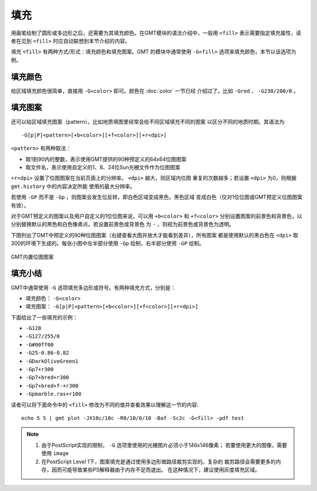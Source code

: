 .. index:: ! fill

填充
====

用画笔绘制了圆形或多边形之后，还需要为其填充颜色。在GMT模块的语法介绍中，一般用
``<fill>`` 表示需要指定填充属性，读者在见到 ``<fill>`` 时应自动联想到本节介绍的内容。

填充 ``<fill>`` 有两种方式/形式：填充颜色和填充图案。GMT 的模块中通常使用
``-G<fill>`` 选项来填充颜色，本节以该选项为例。

填充颜色
--------

给区域填充颜色很简单，直接用 ``-G<color>`` 即可。颜色在 :doc:`color` 一节已经
介绍过了。比如 ``-Gred`` 、 ``-G230/200/0`` 。

填充图案
--------

还可以给区域填充图案（pattern），比如地质填图里经常会给不同区域填充不同的图案
以区分不同的地质时期。其语法为::

    -G[p|P]<pattern>[+b<color>][+f<color>][+r<dpi>]

``<pattern>`` 有两种取法：

- 取1到90内的整数，表示使用GMT提供的90种预定义的64x64位图图案
- 取文件名，表示使用自定义的1、8、24位Sun光栅文件作为位图图案

``+r<dpi>`` 设置了位图图案在当前页面上的分辨率。 ``<dpi>`` 越大，则区域内位图
重复的次数越多；若设置 ``<dpi>`` 为0，则根据 ``gmt.history`` 中的内容决定所能
使用的最大分辨率。

若使用 ``-GP`` 而不是 ``-Gp`` ，则图案会发生位反转，即白色区域变成黑色，黑色区域
变成白色（仅对1位位图或GMT预定义位图图案有效）。

对于GMT预定义的图案以及用户自定义的1位位图来说，可以用 ``+b<color>`` 和 ``+f<color>``
分别设置图案的前景色和背景色，以分别替换默认的黑色和白色像素点。若设置前景色或背景色
为 ``-`` ，则视为前景色或背景色为透明。

下图列出了GMT中预定义的90种位图图案（右键查看大图并放大才能看到差异），所有图案
都是使用默认的黑白色在 ``<dpi>`` 取300的环境下生成的。每张小图中左半部分使用
``-Gp`` 绘制，右半部分使用 ``-GP`` 绘制。

.. figure:: /images/patterns.png
   :width: 100%
   :align: center

   GMT内置位图图案

填充小结
--------

GMT中通常使用 ``-G`` 选项填充多边形或符号。有两种填充方式，分别是：

- 填充颜色： ``-G<color>``
- 填充图案： ``-G[p|P]<pattern>[+b<color>][+f<color>][+r<dpi>]``

下面给出了一些填充的示例：

- ``-G128``
- ``-G127/255/0``
- ``-G#00ff00``
- ``-G25-0.86-0.82``
- ``-GDarkOliveGreen1``
- ``-Gp7+r300``
- ``-Gp7+bred+r300``
- ``-Gp7+bred+f-+r300``
- ``-Gpmarble.ras+r100``

读者可以将下面命令中的 ``<fill>`` 修改为不同的值并查看效果以理解这一节的内容::

    echo 5 5 | gmt plot -JX10c/10c -R0/10/0/10 -Baf -Sc2c -G<fill> -pdf test

.. note::
   #. 由于PostScript实现的限制， ``-G`` 选项里使用的光栅图片必须小于146x146像素；
      若要使用更大的图像，需要使用 ``image``
   #. 在PostScript Level 1下，图案填充是通过使用多边形做路径裁剪实现的。复杂的
      裁剪路径会需要更多的内存，因而可能导致某些PS解释器由于内存不足而退出。
      在这种情况下，建议使用灰度填充区域。
